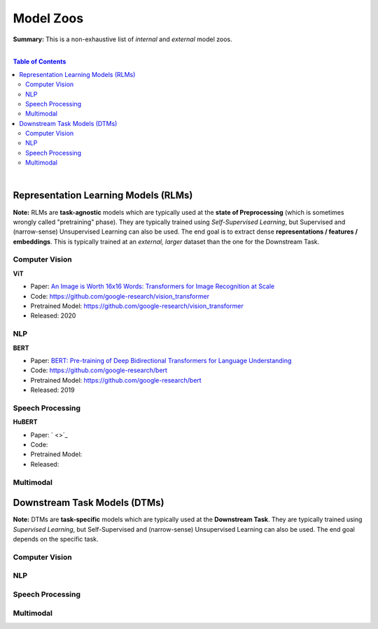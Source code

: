 Model Zoos
==========

**Summary:** This is a non-exhaustive list of *internal* and *external* model zoos.

|

.. contents:: **Table of Contents**

|

Representation Learning Models (RLMs)
-------------------------------------

**Note:** RLMs are **task-agnostic** models which are typically used at the **state of Preprocessing** (which is sometimes wrongly called "pretraining" phase). They are typically trained using *Self-Supervised Learning*, but Supervised and (narrow-sense) Unsupervised Learning can also be used. The end goal is to extract dense **representations / features / embeddings**. This is typically trained at an *external, larger* dataset than the one for the Downstream Task.

.. raw:: html

  <p align="center"><img src="https://raw.githubusercontent.com/GUT-AI/gut-ai/master/images/Preprocessing.png" alt="Logo" width="300"/>
  </p>

Computer Vision
^^^^^^^^^^^^^^^

**ViT**

- Paper: `An Image is Worth 16x16 Words: Transformers for Image Recognition at Scale <https://arxiv.org/pdf/2010.11929.pdf>`_
- Code: https://github.com/google-research/vision_transformer
- Pretrained Model: https://github.com/google-research/vision_transformer
- Released: 2020

NLP
^^^

**BERT**

- Paper: `BERT: Pre-training of Deep Bidirectional Transformers for Language Understanding <https://arxiv.org/pdf/1810.04805.pdf>`_
- Code: https://github.com/google-research/bert
- Pretrained Model: https://github.com/google-research/bert
- Released: 2019

Speech Processing
^^^^^^^^^^^^^^^^^

**HuBERT**

- Paper: ` <>`_
- Code: 
- Pretrained Model: 
- Released: 

Multimodal
^^^^^^^^^^



Downstream Task Models (DTMs)
----------------------------

**Note:** DTMs are **task-specific** models which are typically used at the **Downstream Task**. They are typically trained using *Supervised Learning*, but Self-Supervised and (narrow-sense) Unsupervised Learning can also be used. The end goal depends on the specific task.

.. raw:: html

  <p align="center"><img src="https://github.com/GUT-AI/gut-ai/blob/master/images/DownstreamTask.png" alt="Logo" width="300"/>
  </p>


Computer Vision
^^^^^^^^^^^^^^^

NLP
^^^


Speech Processing
^^^^^^^^^^^^^^^^^

Multimodal
^^^^^^^^^^
